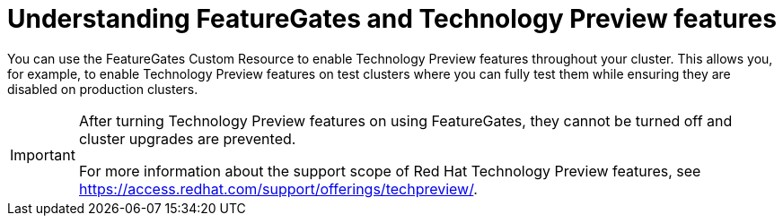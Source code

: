 // Module included in the following assemblies:
//
// * nodes/nodes-cluster-enabling-features.adoc

[id="nodes-cluster-features-about_{context}"]
= Understanding FeatureGates and Technology Preview features

You can use the FeatureGates Custom Resource to enable Technology Preview
features throughout your cluster. This allows you, for example, to enable
Technology Preview features on test clusters where you can fully test them while
ensuring they are disabled on production clusters.

[IMPORTANT]
====
After turning Technology Preview features on using FeatureGates, they cannot be
turned off and cluster upgrades are prevented.

ifndef::openshift-origin[]
For more information about the support scope of Red Hat Technology Preview features,
see link:https://access.redhat.com/support/offerings/techpreview/[].
endif::[]
====


////
If you disable a feature that appears in the web console, you might see that feature, but
no objects are listed. For example, if you disable builds, you can see the *Builds* tab in the web console, but there are no builds present.

If you attempt to use commands associated with a disabled feature, such as `oc start-build`, {product-title}
displays an error.

[NOTE]
====
If you disable a feature that any application in the cluster relies on, the application might not
function properly, depending upon the feature disabled and how the application uses that feature.
====
////
